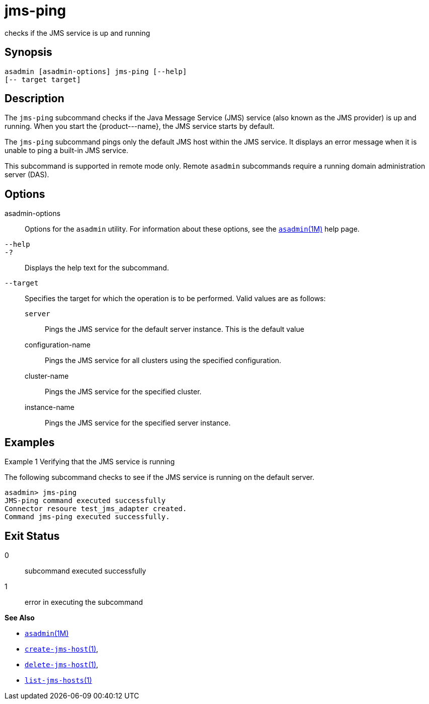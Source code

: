 [[jms-ping]]
= jms-ping

checks if the JMS service is up and running

[[synopsis]]
== Synopsis

[source,shell]
----
asadmin [asadmin-options] jms-ping [--help]
[-- target target]
----

[[description]]
== Description

The `jms-ping` subcommand checks if the Java Message Service (JMS) service (also known as the JMS provider) is up and running. When you
start the \{product---name}, the JMS service starts by default.

The `jms-ping` subcommand pings only the default JMS host within the JMS service. It displays an error message when it is unable to ping a built-in JMS service.

This subcommand is supported in remote mode only. Remote `asadmin` subcommands require a running domain administration server (DAS).

[[options]]
== Options

asadmin-options::
  Options for the `asadmin` utility. For information about these options, see the xref:asadmin.adoc#asadmin-1m[`asadmin`(1M)] help page.
`--help`::
`-?`::
  Displays the help text for the subcommand.
`--target`::
  Specifies the target for which the operation is to be performed. Valid values are as follows: +
  `server`;;
    Pings the JMS service for the default server instance. This is the default value
  configuration-name;;
    Pings the JMS service for all clusters using the specified configuration.
  cluster-name;;
    Pings the JMS service for the specified cluster.
  instance-name;;
    Pings the JMS service for the specified server instance.

[[examples]]
== Examples

Example 1 Verifying that the JMS service is running

The following subcommand checks to see if the JMS service is running on the default server.

[source,shell]
----
asadmin> jms-ping
JMS-ping command executed successfully
Connector resoure test_jms_adapter created.
Command jms-ping executed successfully.
----

[[exit-status]]
== Exit Status

0::
  subcommand executed successfully
1::
  error in executing the subcommand

*See Also*

* xref:asadmin.adoc#asadmin-1m[`asadmin`(1M)]
* xref:create-jms-host.adoc#create-jms-host[`create-jms-host`(1)],
* xref:delete-jms-host.adoc#delete-jms-host[`delete-jms-host`(1)],
* xref:list-jms-hosts.adoc#list-jms-hosts-1[`list-jms-hosts`(1)]


